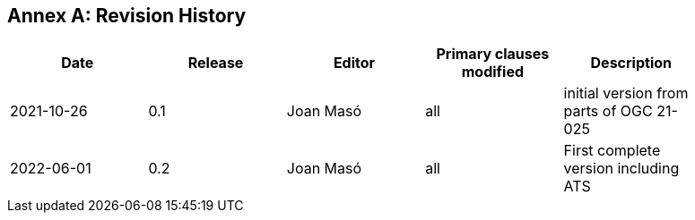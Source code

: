 [appendix]
:appendix-caption: Annex
== Revision History

[width="90%",options="header"]
|===
|Date |Release |Editor | Primary clauses modified |Description
|2021-10-26 |0.1 |Joan Masó |all |initial version from parts of OGC 21-025
|2022-06-01 |0.2 |Joan Masó |all |First complete version including ATS
|===
